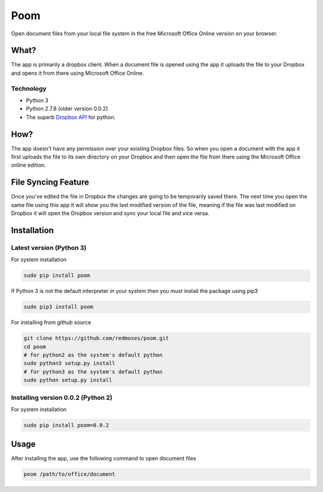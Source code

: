 Poom
====

Open document files from your local file system in the free Microsoft
Office Online version on your browser.

What?
-----

The app is primarily a dropbox client. When a document file is opened
using the app it uploads the file to your Dropbox and opens it from
there using Microsoft Office Online.

Technology
~~~~~~~~~~

-  Python 3
-  Python 2.7.8 (older version 0.0.2)
-  The superb `Dropbox
   API <https://www.dropbox.com/developers/core/docs/python>`__ for
   python.

How?
----

The app doesn't have any permission over your existing Dropbox files. So
when you open a document with the app it first uploads the file to its
own directory on your Dropbox and then open the file from there using
the Microsoft Office online edition.

File Syncing Feature
--------------------

Once you've edited the file in Dropbox the changes are going to be
temporarily saved there. The next time you open the same file using this
app it will show you the last modified version of the file, meaning if
the file was last modified on Dropbox it will open the Dropbox version
and sync your local file and vice versa.

Installation
------------

Latest version (Python 3)
~~~~~~~~~~~~~~~~~~~~~~~~~

For system installation

.. code:: bash

    sudo pip install poom

If Python 3 is not the default interpreter in your system then you must
install the package using pip3

.. code:: bash

    sudo pip3 install poom

For installing from github source

.. code:: bash

    git clone https://github.com/redmoses/poom.git
    cd poom
    # for python2 as the system's default python
    sudo python3 setup.py install
    # for python3 as the system's default python
    sudo python setup.py install

Installing version 0.0.2 (Python 2)
~~~~~~~~~~~~~~~~~~~~~~~~~~~~~~~~~~~

For system installation

.. code:: bash

    sudo pip install poom=0.0.2

Usage
-----

After installing the app, use the following command to open document
files

.. code:: bash

    poom /path/to/office/document

